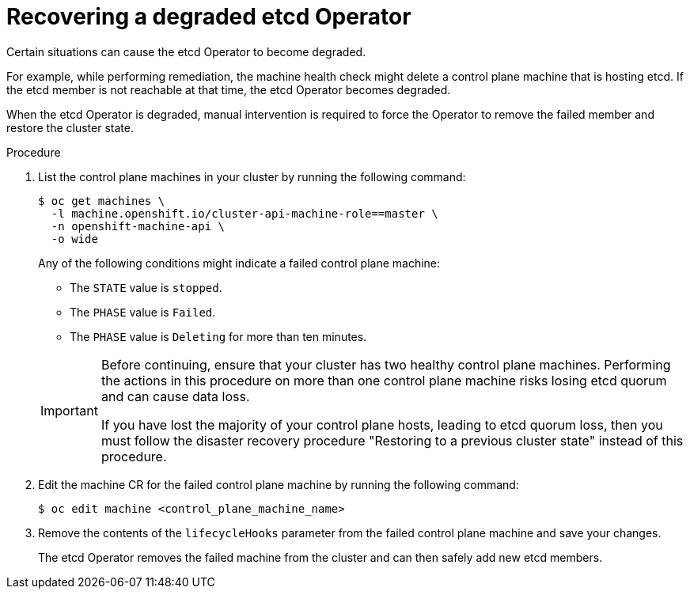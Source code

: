 // Module included in the following assemblies:
//
// * machine_management/cpmso-troubleshooting.adoc

:_content-type: PROCEDURE
[id="cpmso-ts-etcd-degraded_{context}"]
= Recovering a degraded etcd Operator

Certain situations can cause the etcd Operator to become degraded.

For example, while performing remediation, the machine health check might delete a control plane machine that is hosting etcd. If the etcd member is not reachable at that time, the etcd Operator becomes degraded.

When the etcd Operator is degraded, manual intervention is required to force the Operator to remove the failed member and restore the cluster state.

.Procedure

. List the control plane machines in your cluster by running the following command:
+
[source,terminal]
----
$ oc get machines \
  -l machine.openshift.io/cluster-api-machine-role==master \
  -n openshift-machine-api \
  -o wide
----
+
Any of the following conditions might indicate a failed control plane machine:
+
--
** The `STATE` value is `stopped`.
** The `PHASE` value is `Failed`.
** The `PHASE` value is `Deleting` for more than ten minutes.
--
+
[IMPORTANT]
====
Before continuing, ensure that your cluster has two healthy control plane machines. Performing the actions in this procedure on more than one control plane machine risks losing etcd quorum and can cause data loss.

If you have lost the majority of your control plane hosts, leading to etcd quorum loss, then you must follow the disaster recovery procedure "Restoring to a previous cluster state" instead of this procedure.
====

. Edit the machine CR for the failed control plane machine by running the following command:
+
[source,terminal]
----
$ oc edit machine <control_plane_machine_name>
----

. Remove the contents of the `lifecycleHooks` parameter from the failed control plane machine and save your changes.
+
The etcd Operator removes the failed machine from the cluster and can then safely add new etcd members.